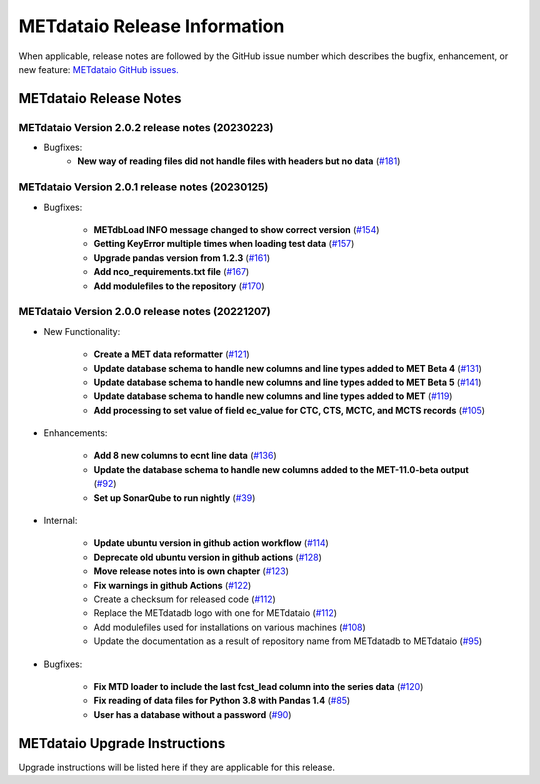 *****************************
METdataio Release Information
*****************************

When applicable, release notes are followed by the GitHub issue number which
describes the bugfix, enhancement, or new feature:
`METdataio GitHub issues. <https://github.com/dtcenter/METdataio/issues>`_

METdataio Release Notes
=======================

METdataio Version 2.0.2 release notes (20230223)
------------------------------------------------------
* Bugfixes:
    * **New way of reading files did not handle files with headers but no data**
      (`#181 <https://github.com/dtcenter/METdataio/issues/181>`_)



METdataio Version 2.0.1 release notes (20230125)
------------------------------------------------------
* Bugfixes:

   * **METdbLoad INFO message changed to show correct version**
     (`#154 <https://github.com/dtcenter/METdataio/issues/154>`_)

   * **Getting KeyError multiple times when loading test data**
     (`#157 <https://github.com/dtcenter/METdataio/issues/157>`_)

   * **Upgrade pandas version from 1.2.3**
     (`#161 <https://github.com/dtcenter/METdataio/issues/161>`_)

   * **Add nco_requirements.txt file**
     (`#167 <https://github.com/dtcenter/METdataio/issues/167>`_)

   * **Add modulefiles to the repository**
     (`#170 <https://github.com/dtcenter/METdataio/issues/170>`_)

METdataio Version 2.0.0 release notes (20221207)
------------------------------------------------------

* New Functionality:

    * **Create a MET data reformatter**
      (`#121 <https://github.com/dtcenter/METdataio/issues/121>`_)

    * **Update database schema to handle new columns and line types added to MET Beta 4**
      (`#131 <https://github.com/dtcenter/METdataio/issues/131>`_)

    * **Update database schema to handle new columns and line types added to MET Beta 5**
      (`#141 <https://github.com/dtcenter/METdataio/issues/141>`_)

    * **Update database schema to handle new columns and line types added to MET**
      (`#119 <https://github.com/dtcenter/METdataio/issues/119>`_)

    * **Add processing to set value of field ec_value for CTC,
      CTS, MCTC, and MCTS records**
      (`#105 <https://github.com/dtcenter/METdataio/issues/105>`_)






* Enhancements:

    * **Add 8 new columns to ecnt line data**
      (`#136 <https://github.com/dtcenter/METdataio/issues/136>`_)

    * **Update the database schema to handle new columns added to the
      MET-11.0-beta output**
      (`#92 <https://github.com/dtcenter/METdataio/issues/92>`_)

    * **Set up SonarQube to run nightly**
      (`#39 <https://github.com/dtcenter/METplus-Internal/issues/39>`_)


* Internal:

    * **Update ubuntu version in github action workflow**
      (`#114 <https://github.com/dtcenter/METdataio/issues/114>`_)

    * **Deprecate old ubuntu version in github actions**
      (`#128 <https://github.com/dtcenter/METdataio/issues/128>`_)

    * **Move release notes into is own chapter**
      (`#123 <https://github.com/dtcenter/METdataio/issues/123>`_)

    * **Fix warnings in github Actions**
      (`#122 <https://github.com/dtcenter/METdataio/issues/122>`_)

    * Create a checksum for released code
      (`#112 <https://github.com/dtcenter/METdataio/issues/112>`_)

    * Replace the METdatadb logo with one for METdataio
      (`#112 <https://github.com/dtcenter/METdataio/issues/112>`_)

    * Add modulefiles used for installations on various machines
      (`#108 <https://github.com/dtcenter/METdataio/issues/108>`_)

    * Update the documentation as a result of repository name
      from METdatadb to METdataio
      (`#95 <https://github.com/dtcenter/METdataio/issues/95>`_)


* Bugfixes:

    * **Fix MTD loader to include the last fcst_lead column into the series data**
      (`#120 <https://github.com/dtcenter/METdataio/issues/120>`_)

    * **Fix reading of data files for Python 3.8 with Pandas 1.4**
      (`#85 <https://github.com/dtcenter/METdataio/issues/85>`_)

    * **User has a database without a password**
      (`#90 <https://github.com/dtcenter/METdataio/issues/90>`_)









METdataio Upgrade Instructions
==============================

Upgrade instructions will be listed here if they are
applicable for this release.
